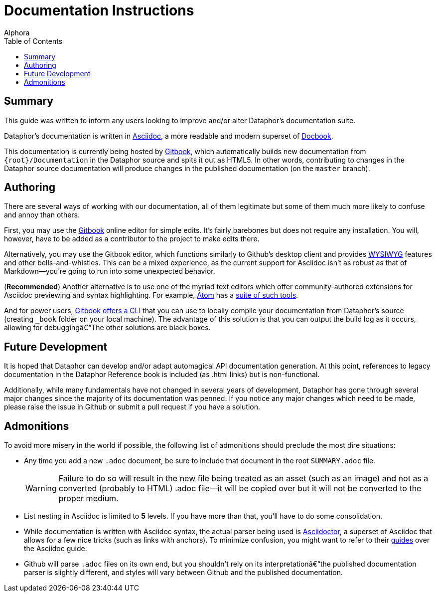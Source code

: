 = Documentation Instructions
:author: Alphora
:doctype: chapter
:data-uri:
:toc:
:lang: en
:encoding: iso-8859-1

[[DocumentationInstructions]]
== Summary

This guide was written to inform any users looking to improve and/or alter Dataphor's documentation suite.

Dataphor's documentation is written in http://asciidoc.org[Asciidoc], a more readable and modern superset of http://docbook.org[Docbook].

This documentation is currently being hosted by http://gitbook.com[Gitbook], which automatically builds new documentation from `{root}/Documentation` in the Dataphor source and spits it out as HTML5.
In other words, contributing to changes in the Dataphor source documentation will produce changes in the published documentation (on the `master` branch).

== Authoring

There are several ways of working with our documentation, all of them legitimate but some of them much more likely to confuse and annoy than others.

First, you may use the http://gitbook.com[Gitbook] online editor for simple edits.
It's fairly barebones but does not require any installation.
You will, however, have to be added as a contributor to the project to make edits there.

Alternatively, you may use the Gitbook editor, which functions similarly to Github's desktop client and provides https://en.wikipedia.org/wiki/WYSIWYG[WYSIWYG] features and other bells-and-whistles.
This can be a mixed experience, as the current support for Asciidoc isn't as robust as that of Markdown--you're going to run into some unexpected behavior.

(*Recommended*) Another alternative is to use one of the myriad text editors which offer community-authored extensions for Asciidoc previewing and syntax highlighting.
For example, https://atom.io[Atom] has a https://atom.io/packages/asciidoc-assistant[suite of such tools].

And for power users, https://toolchain.gitbook.com/setup.html[Gitbook offers a CLI] that you can use to locally compile your documentation from Dataphor's source (creating  `_book` folder on your local machine).
The advantage of this solution is that you can output the build log as it occurs, allowing for debugging–The other solutions are black boxes.

== Future Development

It is hoped that Dataphor can develop and/or adapt automagical API documentation generation.
At this point, references to legacy documentation in the Dataphor Reference book is included (as .html links) but is non-functional.

Additionally, while many fundamentals have not changed in several years of development, Dataphor has gone through several major changes since the majority of its documentation was penned.
If you notice any major changes which need to be made, please raise the issue in Github or submit a pull request if you have a solution.

== Admonitions

To avoid more misery in the world if possible, the following list of admonitions should preclude the most dire situations:

* Any time you add a new `.adoc` document, be sure to include that document in the root `SUMMARY.adoc` file.
+
WARNING: Failure to do so will result in the new file being treated as an asset (such as an image) and not as a converted (probably to HTML) .adoc file--it will be copied over but it will not be converted to the proper medium.

* List nesting in Asciidoc is limited to *5* levels. If you have more than that, you'll have to do some consolidation.
* While documentation is written with Asciidoc syntax, the actual parser being used is http://asciidoctor.org[Asciidoctor], a superset of Asciidoc that allows for a few nice tricks (such as links with anchors).
To minimize confusion, you might want to refer to their http://asciidoctor.org/docs/asciidoc-writers-guide/[guides] over the Asciidoc guide.
* Github will parse `.adoc` files on its own end, but you shouldn't rely on its interpretation–the published documentation parser is slightly different, and styles will vary between Github and the published documentation.
